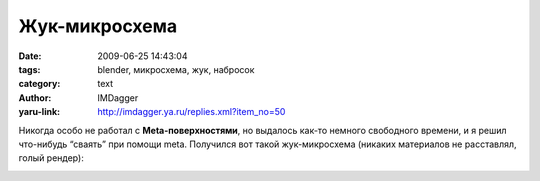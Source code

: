 Жук-микросхема
==============
:date: 2009-06-25 14:43:04
:tags: blender, микросхема, жук, набросок
:category: text
:author: IMDagger
:yaru-link: http://imdagger.ya.ru/replies.xml?item_no=50

Никогда особо не работал с **Meta-поверхностями**, но выдалось как-то
немного свободного времени, и я решил что-нибудь “сваять” при помощи
meta. Получился вот такой жук-микросхема (никаких материалов не
расставлял, голый рендер):

.. class:: text-center

|image0|

.. |image0| image:: http://img-fotki.yandex.ru/get/3603/imdagger.1/0_cd43_2d2de5a4_L
   :target: http://fotki.yandex.ru/users/imdagger/view/52547/
